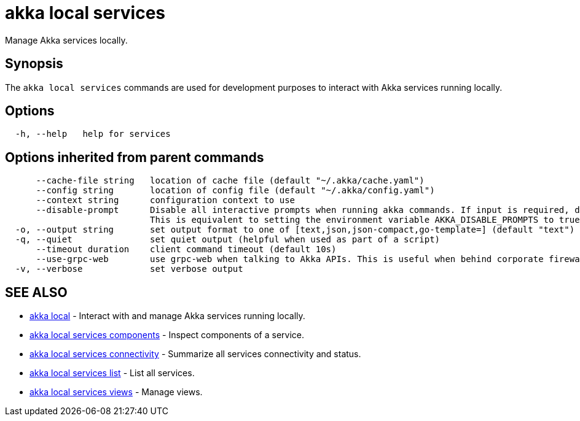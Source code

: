 = akka local services

Manage Akka services locally.

== Synopsis

The `akka local services` commands are used for development purposes to interact with Akka services running locally.

== Options

----
  -h, --help   help for services
----

== Options inherited from parent commands

----
      --cache-file string   location of cache file (default "~/.akka/cache.yaml")
      --config string       location of config file (default "~/.akka/config.yaml")
      --context string      configuration context to use
      --disable-prompt      Disable all interactive prompts when running akka commands. If input is required, defaults will be used, or an error will be raised.
                            This is equivalent to setting the environment variable AKKA_DISABLE_PROMPTS to true.
  -o, --output string       set output format to one of [text,json,json-compact,go-template=] (default "text")
  -q, --quiet               set quiet output (helpful when used as part of a script)
      --timeout duration    client command timeout (default 10s)
      --use-grpc-web        use grpc-web when talking to Akka APIs. This is useful when behind corporate firewalls that decrypt traffic but don't support HTTP/2.
  -v, --verbose             set verbose output
----

== SEE ALSO

* link:akka_local.html[akka local]	 - Interact with and manage Akka services running locally.
* link:akka_local_services_components.html[akka local services components]	 - Inspect components of a service.
* link:akka_local_services_connectivity.html[akka local services connectivity]	 - Summarize all services connectivity and status.
* link:akka_local_services_list.html[akka local services list]	 - List all services.
* link:akka_local_services_views.html[akka local services views]	 - Manage views.

[discrete]

